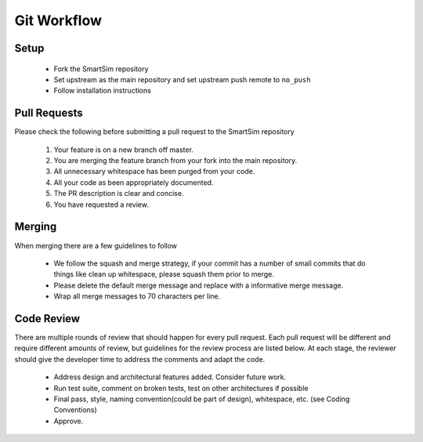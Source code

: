 
************
Git Workflow
************

Setup
=====

  - Fork the SmartSim repository
  - Set upstream as the main repository and set upstream push remote to ``no_push``
  - Follow installation instructions

Pull Requests
=============

Please check the following before submitting a pull request to the SmartSim repository

  1) Your feature is on a new branch off master.
  2) You are merging the feature branch from your fork into the main repository.
  3) All unnecessary whitespace has been purged from your code.
  4) All your code as been appropriately documented.
  5) The PR description is clear and concise.
  6) You have requested a review.

Merging
=======

When merging there are a few guidelines to follow

   - We follow the squash and merge strategy, if your commit has a number of small commits
     that do things like clean up whitespace, please squash them prior to merge.
   - Please delete the default merge message and replace with a informative merge message.
   - Wrap all merge messages to 70 characters per line.


Code Review
===========

There are multiple rounds of review that should happen for every pull request. Each
pull request will be different and require different amounts of review, but guidelines
for the review process are listed below. At each stage, the reviewer should give the
developer time to address the comments and adapt the code.

 - Address design and architectural features added. Consider future work.
 - Run test suite, comment on broken tests, test on other architectures if possible
 - Final pass, style, naming convention(could be part of design), whitespace, etc. (see Coding Conventions)
 - Approve.

